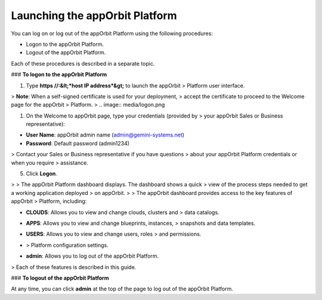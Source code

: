 **Launching the appOrbit Platform**
===================================

You can log on or log out of the appOrbit Platform using the following
procedures:

-   Logon to the appOrbit Platform.

-   Logout of the appOrbit Platform.

Each of these procedures is described in a separate topic.

### **To logon to the appOrbit Platform**

1.  Type **https //:&lt;*host IP address*&gt;** to launch the appOrbit
    > Platform user interface.

> **Note**: When a self-signed certificate is used for your deployment,
> accept the certificate to proceed to the Welcome page for the appOrbit
> Platform.
>
.. image:: media/logon.png

1.  On the Welcome to appOrbit page, type your credentials (provided by
    > your appOrbit Sales or Business representative):

-   **User Name**: appOrbit admin name (admin@gemini-systems.net)

-   **Password**: Default password (admin1234)

> Contact your Sales or Business representative if you have questions
> about your appOrbit Platform credentials or when you require
> assistance.

5.  Click **Logon**.

.. image:: media/appOrbitDashBoard.png
>
> The appOrbit Platform dashboard displays. The dashboard shows a quick
> view of the process steps needed to get a working application deployed
> on appOrbit.
>
> The appOrbit dashboard provides access to the key features of appOrbit
> Platform, including:

-   **CLOUDS**: Allows you to view and change clouds, clusters and
    > data catalogs.

-   **APPS**: Allows you to view and change blueprints, instances,
    > snapshots and data templates.

-   **USERS**: Allows you to view and change users, roles
    > and permissions.

-   .. image:: media/settings.png : Allows you to view and change appOrbit
    > Platform configuration settings.

-   **admin**: Allows you to log out of the appOrbit Platform.

> Each of these features is described in this guide.

### **To logout of the appOrbit Platform**

At any time, you can click **admin** at the top of the page to log out
of the appOrbit Platform.
